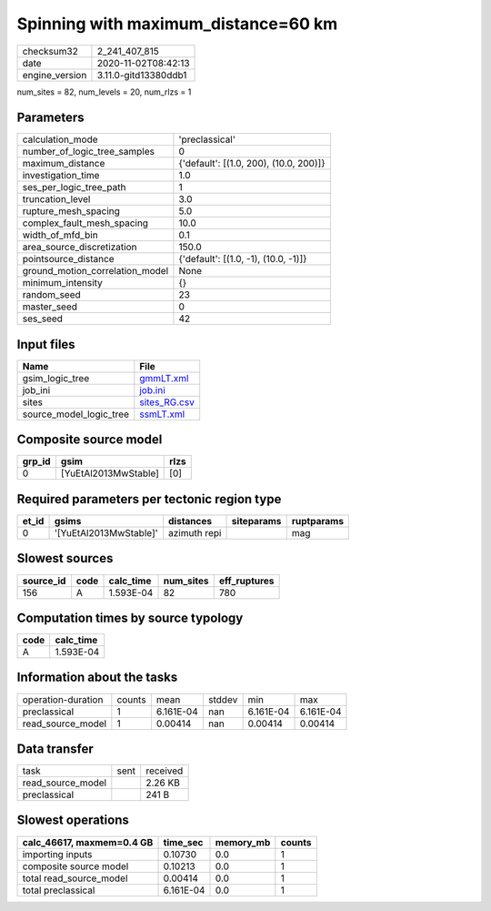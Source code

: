 Spinning with maximum_distance=60 km
====================================

============== ====================
checksum32     2_241_407_815       
date           2020-11-02T08:42:13 
engine_version 3.11.0-gitd13380ddb1
============== ====================

num_sites = 82, num_levels = 20, num_rlzs = 1

Parameters
----------
=============================== ======================================
calculation_mode                'preclassical'                        
number_of_logic_tree_samples    0                                     
maximum_distance                {'default': [(1.0, 200), (10.0, 200)]}
investigation_time              1.0                                   
ses_per_logic_tree_path         1                                     
truncation_level                3.0                                   
rupture_mesh_spacing            5.0                                   
complex_fault_mesh_spacing      10.0                                  
width_of_mfd_bin                0.1                                   
area_source_discretization      150.0                                 
pointsource_distance            {'default': [(1.0, -1), (10.0, -1)]}  
ground_motion_correlation_model None                                  
minimum_intensity               {}                                    
random_seed                     23                                    
master_seed                     0                                     
ses_seed                        42                                    
=============================== ======================================

Input files
-----------
======================= ==============================
Name                    File                          
======================= ==============================
gsim_logic_tree         `gmmLT.xml <gmmLT.xml>`_      
job_ini                 `job.ini <job.ini>`_          
sites                   `sites_RG.csv <sites_RG.csv>`_
source_model_logic_tree `ssmLT.xml <ssmLT.xml>`_      
======================= ==============================

Composite source model
----------------------
====== ==================== ====
grp_id gsim                 rlzs
====== ==================== ====
0      [YuEtAl2013MwStable] [0] 
====== ==================== ====

Required parameters per tectonic region type
--------------------------------------------
===== ====================== ============ ========== ==========
et_id gsims                  distances    siteparams ruptparams
===== ====================== ============ ========== ==========
0     '[YuEtAl2013MwStable]' azimuth repi            mag       
===== ====================== ============ ========== ==========

Slowest sources
---------------
========= ==== ========= ========= ============
source_id code calc_time num_sites eff_ruptures
========= ==== ========= ========= ============
156       A    1.593E-04 82        780         
========= ==== ========= ========= ============

Computation times by source typology
------------------------------------
==== =========
code calc_time
==== =========
A    1.593E-04
==== =========

Information about the tasks
---------------------------
================== ====== ========= ====== ========= =========
operation-duration counts mean      stddev min       max      
preclassical       1      6.161E-04 nan    6.161E-04 6.161E-04
read_source_model  1      0.00414   nan    0.00414   0.00414  
================== ====== ========= ====== ========= =========

Data transfer
-------------
================= ==== ========
task              sent received
read_source_model      2.26 KB 
preclassical           241 B   
================= ==== ========

Slowest operations
------------------
========================= ========= ========= ======
calc_46617, maxmem=0.4 GB time_sec  memory_mb counts
========================= ========= ========= ======
importing inputs          0.10730   0.0       1     
composite source model    0.10213   0.0       1     
total read_source_model   0.00414   0.0       1     
total preclassical        6.161E-04 0.0       1     
========================= ========= ========= ======